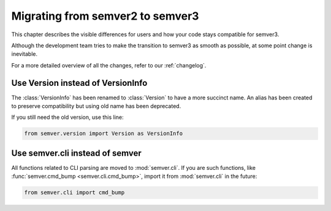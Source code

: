 .. _semver2-to-3:

Migrating from semver2 to semver3
=================================

This chapter describes the visible differences for
users and how your code stays compatible for semver3.

Although the development team tries to make the transition
to semver3 as smooth as possible, at some point change
is inevitable.

For a more detailed overview of all the changes, refer
to our :ref:`changelog`.


Use Version instead of VersionInfo
----------------------------------

The :class:`VersionInfo` has been renamed to :class:`Version`
to have a more succinct name.
An alias has been created to preserve compatibility but
using old name has been deprecated.

If you still need the old version, use this line:

.. code-block:: python

   from semver.version import Version as VersionInfo



Use semver.cli instead of semver
--------------------------------

All functions related to CLI parsing are moved to :mod:`semver.cli`.
If you are such functions, like :func:`semver.cmd_bump <semver.cli.cmd_bump>`,
import it from :mod:`semver.cli` in the future:

.. code-block:: python

   from semver.cli import cmd_bump